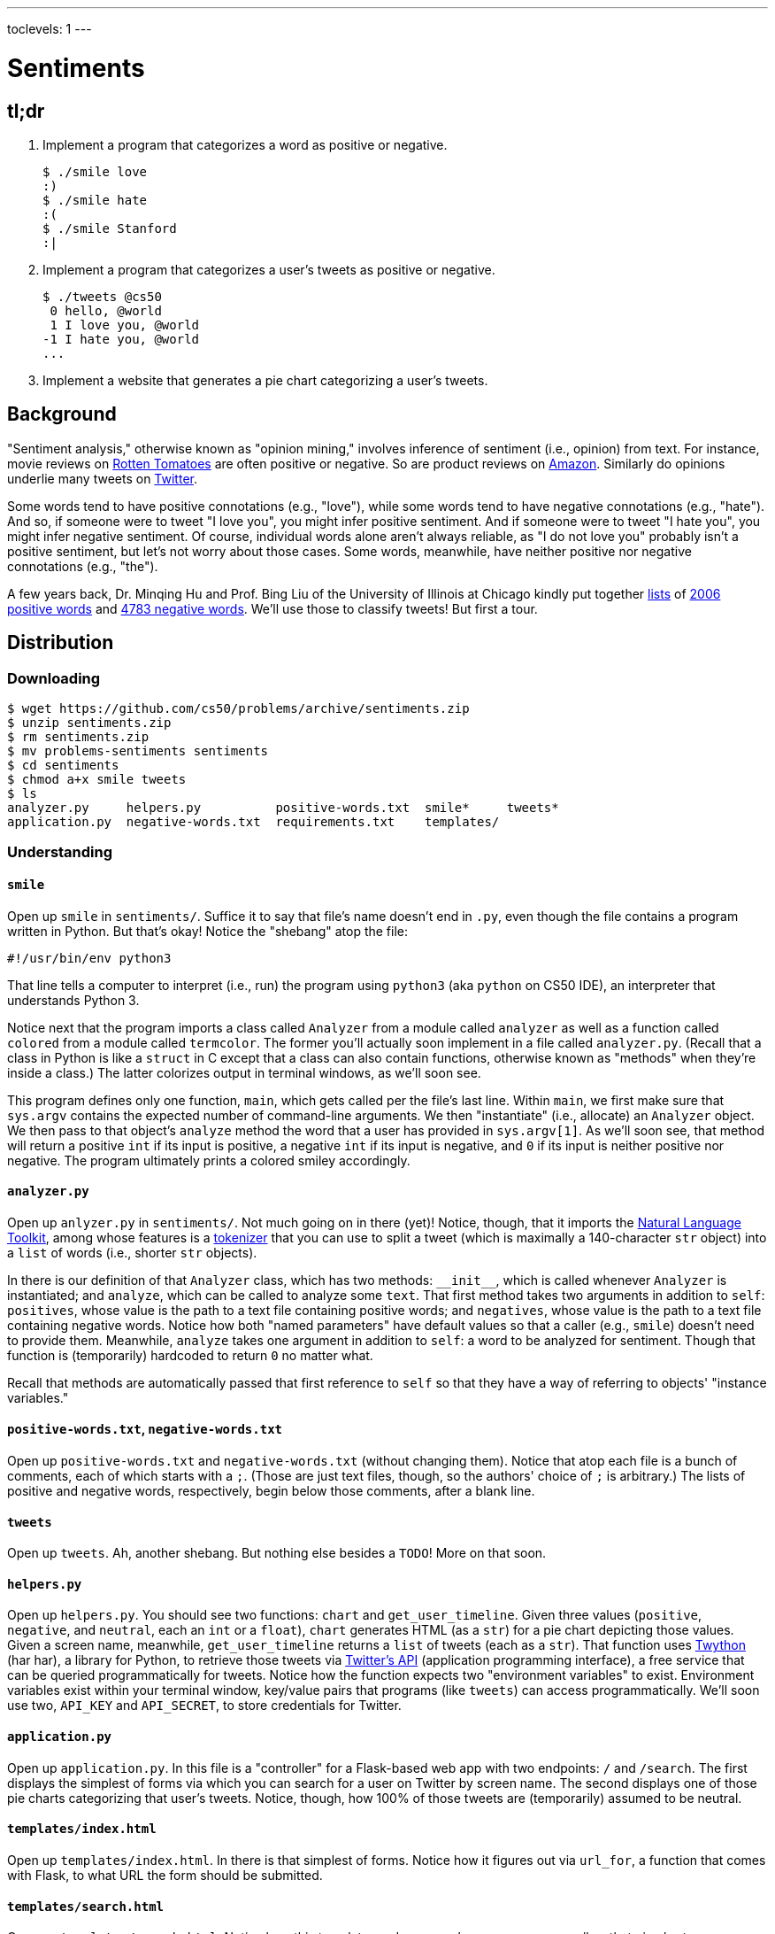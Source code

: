 ---
toclevels: 1
---

= Sentiments

== tl;dr
 
. Implement a program that categorizes a word as positive or negative.
+
[source,subs=quotes]
----
$ [underline]#./smile love#
[green]#:)#
$ [underline]#./smile hate#
[red]#:(#
$ [underline]#./smile Stanford#
[yellow]#:|#
----
. Implement a program that categorizes a user's tweets as positive or negative.
+
[source,subs=quotes]
----
$ [underline]#./tweets @cs50#
 [yellow]#0 hello, @world#
 [green]#1 I love you, @world#
[red]#-1 I hate you, @world#
...
----
. Implement a website that generates a pie chart categorizing a user's tweets.

== Background

"Sentiment analysis," otherwise known as "opinion mining," involves inference of sentiment (i.e., opinion) from text. For instance, movie reviews on https://www.rottentomatoes.com/[Rotten Tomatoes] are often positive or negative. So are product reviews on https://www.amazon.com/[Amazon]. Similarly do opinions underlie many tweets on https://twitter.com/[Twitter].

Some words tend to have positive connotations (e.g., "love"), while some words tend to have negative connotations (e.g., "hate"). And so, if someone were to tweet "I love you", you might infer positive sentiment. And if someone were to tweet "I hate you", you might infer negative sentiment. Of course, individual words alone aren't always reliable, as "I do not love you" probably isn't a positive sentiment, but let's not worry about those cases. Some words, meanwhile, have neither positive nor negative connotations (e.g., "the").

A few years back, Dr. Minqing Hu and Prof. Bing Liu of the University of Illinois at Chicago kindly put together https://www.cs.uic.edu/~liub/FBS/sentiment-analysis.html#lexicon[lists] of http://cdn.cs50.net/2016/fall/psets/6/pset6/positive-words.txt[2006 positive words] and http://cdn.cs50.net/2016/fall/psets/6/pset6/negative-words.txt[4783 negative words]. We'll use those to classify tweets! But first a tour.

== Distribution

=== Downloading

[source]
----
$ wget https://github.com/cs50/problems/archive/sentiments.zip
$ unzip sentiments.zip
$ rm sentiments.zip
$ mv problems-sentiments sentiments
$ cd sentiments
$ chmod a+x smile tweets
$ ls
analyzer.py     helpers.py          positive-words.txt  smile*     tweets*
application.py  negative-words.txt  requirements.txt    templates/
----

=== Understanding

==== `smile`

Open up `smile` in `sentiments/`. Suffice it to say that file's name doesn't end in `.py`, even though the file contains a program written in Python. But that's okay! Notice the "shebang" atop the file:

[source]
----
#!/usr/bin/env python3
----

That line tells a computer to interpret (i.e., run) the program using `python3` (aka `python` on CS50 IDE), an interpreter that understands Python 3.

Notice next that the program imports a class called `Analyzer` from a module called `analyzer` as well as a function called `colored` from a module called `termcolor`. The former you'll actually soon implement in a file called `analyzer.py`. (Recall that a class in Python is like a `struct` in C except that a class can also contain functions, otherwise known as "methods" when they're inside a class.) The latter colorizes output in terminal windows, as we'll soon see.

This program defines only one function, `main`, which gets called per the file's last line. Within `main`, we first make sure that `sys.argv` contains the expected number of command-line arguments. We then "instantiate" (i.e., allocate) an `Analyzer` object. We then pass to that object's `analyze` method the word that a user has provided in `sys.argv[1]`. As we'll soon see, that method will return a positive `int` if its input is positive, a negative `int` if its input is negative, and `0` if its input is neither positive nor negative. The program ultimately prints a colored smiley accordingly.

==== `analyzer.py`

Open up `anlyzer.py` in `sentiments/`. Not much going on in there (yet)! Notice, though, that it imports the http://www.nltk.org/[Natural Language Toolkit], among whose features is a http://www.nltk.org/api/nltk.tokenize.html[tokenizer] that you can use to split a tweet (which is maximally a 140-character `str` object) into a `list` of words (i.e., shorter `str` objects).

In there is our definition of that `Analyzer` class, which has two methods: `++__init__++`, which is called whenever `Analyzer` is instantiated; and `analyze`, which can be called to analyze some `text`. That first method takes two arguments in addition to `self`: `positives`, whose value is the path to a text file containing positive words; and `negatives`, whose value is the path to a text file containing negative words. Notice how both "named parameters" have default values so that a caller (e.g., `smile`) doesn't need to provide them. Meanwhile, `analyze` takes one argument in addition to `self`: a word to be analyzed for sentiment. Though that function is (temporarily) hardcoded to return `0` no matter what.

Recall that methods are automatically passed that first reference to `self` so that they have a way of referring to objects' "instance variables."

==== `positive-words.txt`, `negative-words.txt`

Open up `positive-words.txt` and `negative-words.txt` (without changing them). Notice that atop each file is a bunch of comments, each of which starts with a `;`. (Those are just text files, though, so the authors' choice of `;` is arbitrary.) The lists of positive and negative words, respectively, begin below those comments, after a blank line.

==== `tweets`

Open up `tweets`. Ah, another shebang. But nothing else besides a `TODO`! More on that soon.

==== `helpers.py`

Open up `helpers.py`. You should see two functions: `chart` and `get_user_timeline`. Given three values (`positive`, `negative`, and `neutral`, each an `int` or a `float`), `chart` generates HTML (as a `str`) for a pie chart depicting those values. Given a screen name, meanwhile, `get_user_timeline` returns a `list` of tweets (each as a `str`). That function uses https://twython.readthedocs.io/[Twython] (har har), a library for Python, to retrieve those tweets via https://dev.twitter.com/overview/api[Twitter's API] (application programming interface), a free service that can be queried programmatically for tweets. Notice how the function expects two "environment variables" to exist. Environment variables exist within your terminal window, key/value pairs that programs (like `tweets`) can access programmatically. We'll soon use two, `API_KEY` and `API_SECRET`, to store credentials for Twitter.

==== `application.py`

Open up `application.py`. In this file is a "controller" for a Flask-based web app with two endpoints: `/` and `/search`. The first displays the simplest of forms via which you can search for a user on Twitter by screen name. The second displays one of those pie charts categorizing that user's tweets. Notice, though, how 100% of those tweets are (temporarily) assumed to be neutral.

==== `templates/index.html`

Open up `templates/index.html`. In there is that simplest of forms. Notice how it figures out via `url_for`, a function that comes with Flask, to what URL the form should be submitted.

==== `templates/search.html`

Open up `templates/search.html`. Notice how this template renders a user's screen name as well as that pie chart.

==== `templates/layout.html`

Open up `templates/layout.html`. In here is a layout on which `index.html` and `search.html` depend. It leverages http://getbootstrap.com/[Bootstrap] to override browsers' default aesthetics.

==== `requirements.txt`

Open up `requirements.txt` (without changing it, though you can later if you'd like). This file specifies the libraries, one per line, on which all of this functionality depends.

== Getting Started

. In a terminal window execute
+
[source]
----
cd ~/workspace/pset6/sentiments/
pip3 install --user -r requirements.txt
----
+
to install these programs' dependencies.
. Sign up for Twitter at https://twitter.com/signup[twitter.com/signup] if you don't already have an account.
. Visit https://apps.twitter.com/[apps.twitter.com], logging in if prompted, and click **Create New App**.
+
--
* Any (available) *Name* suffices.
* Any (sufficiently long) *Description* suffices.
* For *Website*, input *++https://cs50.harvard.edu/++* (or any other URL).
* Leave *Callback URL* blank.
--
. Click *Create your Twitter application*. You should see "Your application has been created."
. Click *Keys and Access Tokens*.
. Click *modify app permissions*.
. Select *Read only*, then click *Update Settings*.
. Click *Keys and Access Tokens* again.
. Highlight and copy the value to the right of *Consumer Key (API Key)*.
. In a terminal window, execute
+
[source]
----
export API_KEY=value
----
+
where `value` is that (pasted) value, without any space immediately before or after the `=`.
. Highlight and copy the value to the right of *Consumer Secret (API Secret)*.
. In a terminal window, execute
+
[source]
----
export API_SECRET=value
----
+
where `value` is that (pasted) value, without any space immediately before or after the `=`.
. In a terminal window, execute
+
[source]
----
export FLASK_APP=application.py
export FLASK_DEBUG=1
----
+
without any space immediately before or after each `=`.

If you close that terminal window and/or open another, you'll need to repeat those last five steps.

Next, try running

[source]
----
./smile
----

to see how it works. Keep in mind that all words will be classified (for now!) as neutral because of that hardcoded `0` in `analyze.py`.

Next, try running

[source]
----
flask run --host=0.0.0.0 --port=8080
----

and then select *CS50 IDE > Web Server* in CS50 IDE's top-left corner. Search for some user's screen name, and you should see a chart! Of course, it's all yellow for now because of that `100.0` in `application.py`. Quit Flask with control-c.

== Specification

=== `analyzer.py`

Complete the implementation of `analyzer.py` in such a way that

* `++__init__++` loads positive and negative words into memory in such a way that `analyze` can access them, and
* `analyze` analyzes the sentiment of `text`, returning a positive score if `text` is more positive than negative, a negative score if `text` is more negative than positive, and `0` otherwise, whereby that score is computed as follows:
+
--
* assign each word in `text` a value: `1` if the word is in `positives`, `-1` if the word is in `negatives`, and `0` otherwise
* consider the sum of those values to be the entire text's score 
--

For instance, if `text` were "I love you" (and `Analyzer` were instantiated with default values for its named parameters), then its score would be 0 + 1 + 0 = 1, since

* "I" is in neither `positive-words.txt` nor `negative-words.txt`,
* "love" is in `positive-words.txt`, and 
* "you" is in neither `positive-words.txt` nor `negative-words.txt`.

Suffice it to say, https://www.cs.uic.edu/~liub/FBS/sentiment-analysis.html[more sophisticated algorithms] exist, but we'll keep things simple!

=== `tweets`

Complete the implementation of `main` in `tweets` in such a way that program

* accepts one and only one command-line argument, the screen name for a user on Twitter,
* queries Twitter's API for a user's most recent 50 tweets,
* analyzes the sentiment of each of those tweets, and
* outputs each tweet's score and text, colored in green if positive, red if negative, and yellow otherwise.

=== `application.py`

Complete the implementation of `search` in `application.py` in such a way that the function

* queries Twitter's API for a user's most recent 100 tweets,
* classifies each tweet as positive, negative, or neutral,
* generates a chart that accurately depicts those sentiments as percentages.

== Walkthrough

_Coming Mon 10/24 eve._

== Usage

Your programs should behave per the examples below. Assumed that the underlined text is what some user has typed.

[source,subs=quotes]
----
$ [underline]#./smile#
Usage: ./smile word
$ [underline]#./smile foo bar#
Usage: ./smile word
$ [underline]#./smile love#
[green]#:)#
$ [underline]#./smile hate#
[red]#:(#
$ [underline]#./smile Stanford#
[yellow]#:|#
----

[source,subs=quotes]
----
$ [underline]#./tweets#
Usage: ./tweets @screen_name
$ [underline]#./tweets @foo @bar#
Usage: ./tweets @screen_name
$ [underline]#./tweets @cs50#
 [yellow]#0 hello, @world#
 [green]#1 I love you, @world#
[red]#-1 I hate you, @world#
...
----

== Testing

No `check50` for these! But here are some actual screen names on Twitter that might have some positive or negative sentiments!

* https://twitter.com/cs50[cs50]
* https://twitter.com/davidjmalan[davidjmalan]
* https://twitter.com/DrJillStein[DrJillStein]
* https://twitter.com/GovGaryJohnson[GovGaryJohnson]
* https://twitter.com/HillaryClinton[HillaryClinton]
* https://twitter.com/realDonaldTrump[realDonaldTrump]

== Staff's Solution

=== `smile`

[source]
----
~cs50/pset6/smile
----

=== `tweets`

[source]
----
~cs50/pset6/tweets
----

== Hints

=== `analyzer.py`

* Odds are you'll find http://www.nltk.org/api/nltk.tokenize.html#module-nltk.tokenize.casual[`nltk.tokenize.casual.TweetTokenizer`] of interest, which can be used to tokenize a tweet (i.e., split it up into a `list` of words) with code like:
+
[source,python]
----
tokenizer = nltk.tokenize.TweetTokenizer()
tokens = tokenizer.tokenize(tweet)
----
+
For instance, if `tweet` is `I love you`, then `tokens` will be `["I", "love", "you"]`. It treats punctuation as separate tokens, so not to worry if it splits `a+` (which is a word in `positive-words.txt`) into two tokens.
* Be sure to ignore any comments or blank lines inside of `positives` and `negatives`.
* If you would like a variable to be accessible from both `++__init__++` and `analyze`, be sure to define it as an "instance variable" inside of `self`. For instance, if you were to define
+
[source,python]
----
self.n = 42
----
+
inside of `++__init__++`, then `self.n` would also be accessible inside of `analyze`.
* Odds are you'll find https://docs.python.org/3/library/stdtypes.html#str.lower[`str.lower`] of interest.

=== `tweets`

* Look at `smile` for inspiration!
* Because `tweets` doesn't end in `.py`, CS50 IDE won't know it's Python code, so syntax highlighting won't be enabled by default. With the file open in a tab, change *Text* to *Python* in the tab's bottom-right corner to enable.

=== `application.py`

* Look (back) at `tweets` for inspiration!

== FAQs

=== Could not build url for endpoint '/'

If you find that when you try to search in your Flask app without typing anything into the text field, you get a `Could not build url for endpoint '/'.`, change the line in `application.py` that reads `redirect(url_for("/"))` to `return redirect(url_for("index"))`.

== CHANGELOG

* 2016-10-21
** Initial release.

== Acknowledgements

Special thanks to Aditi Muralidharan and John DeNero of UC Berkeley and to Minqing Hu and Bing Liu of the University of Illinois at Chicago!
